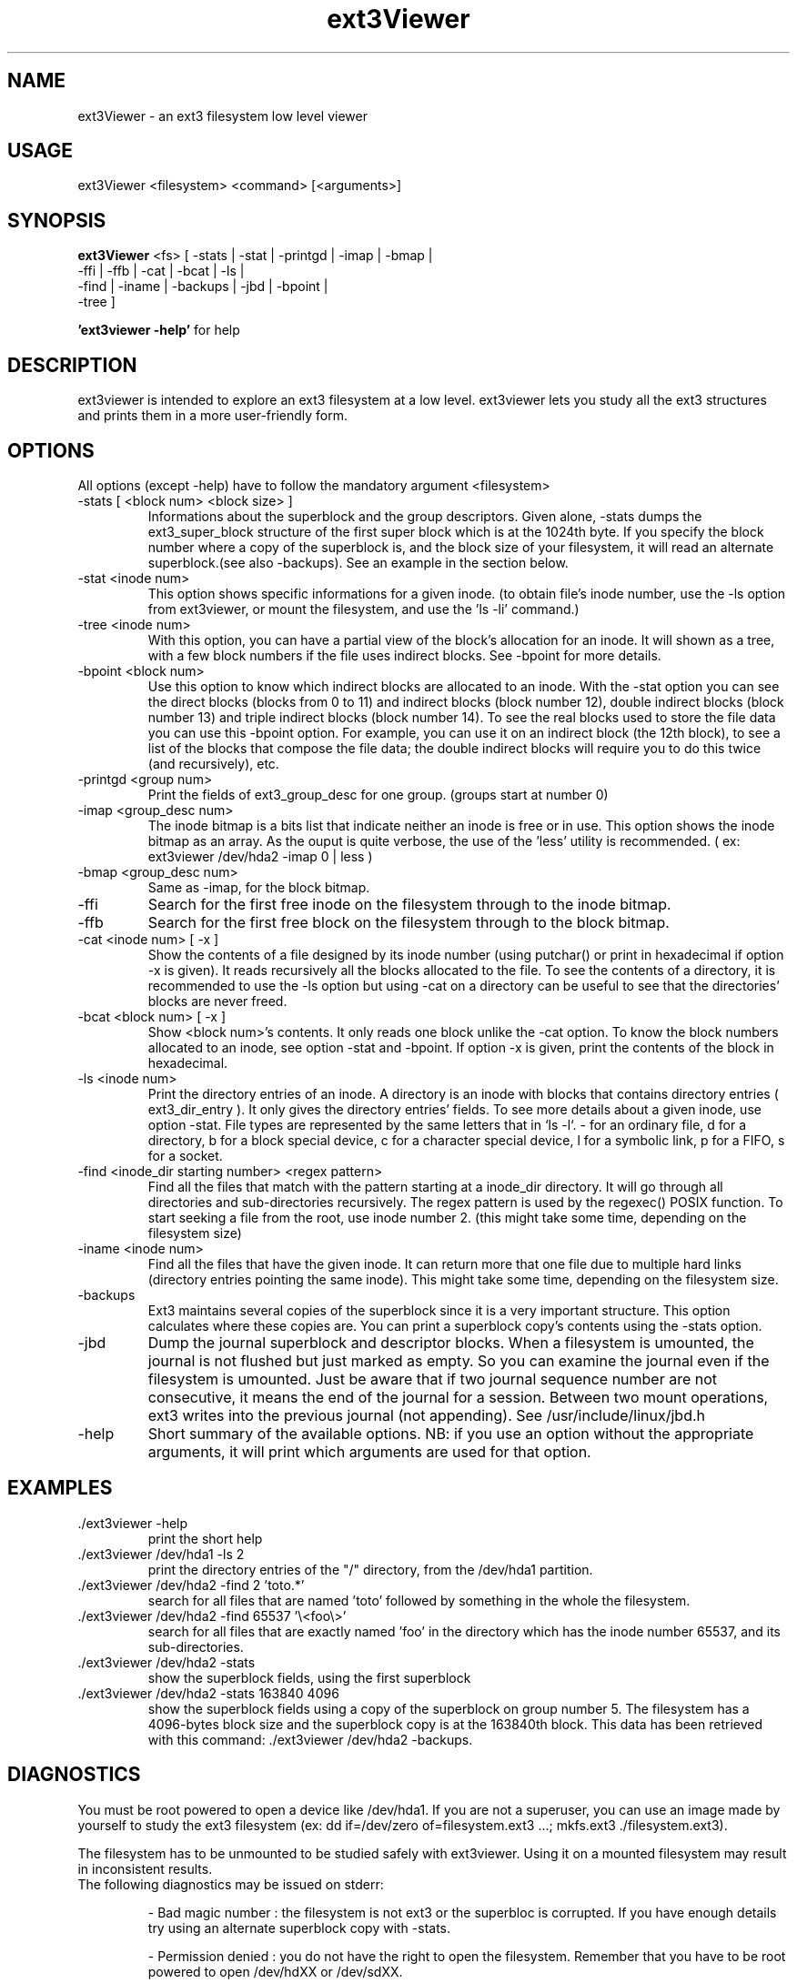 .TH ext3Viewer 1 2006-03-20 ext3Viewer\ version\ 1.0.2 ext3Viewer\ user\ manual
.SH NAME
ext3Viewer \- an ext3 filesystem low level viewer
.SH USAGE
ext3Viewer <filesystem> <command> [<arguments>]
.SH SYNOPSIS
.B ext3Viewer
<fs> [ -stats  | -stat  | -printgd | -imap | -bmap   |
                  -ffi    | -ffb   | -cat     | -bcat | -ls     |
                  -find   | -iname | -backups | -jbd  | -bpoint |
                  -tree   ]

.BR "'ext3viewer -help'"
for help
.SH DESCRIPTION
ext3viewer is intended to explore an ext3 filesystem at a low level. ext3viewer lets you study all the ext3 structures and prints them in a more user-friendly form.
.SH OPTIONS
All options (except -help) have to follow the mandatory argument <filesystem>
.IP "-stats [ <block num> <block size> ]"
Informations about the superblock and the group descriptors. Given alone, -stats dumps the ext3_super_block structure of the first super block which is at the 1024th byte. If you specify the block number where a copy of the superblock is, and the block size of your filesystem, it will read an alternate superblock.(see also -backups). See an example in the section below.
.IP "-stat  <inode num>"
This option shows specific informations for a given inode. (to obtain file's inode number, use the -ls option from ext3viewer, or mount the filesystem, and use the 'ls -li' command.)
.IP "-tree  <inode num>"
With this option, you can have a partial view of the block's allocation for an inode. It will shown as a tree, with a few block numbers if the file uses indirect blocks. See -bpoint for more details.
.IP "-bpoint  <block num>"
Use this option to know which indirect blocks are allocated to an inode. With the -stat option you can see the direct blocks (blocks from 0 to 11) and indirect blocks (block number 12), double indirect blocks (block number 13) and triple indirect blocks (block number 14). To see the real blocks used to store the file data you can use this -bpoint option. For example, you can use it on an indirect block (the 12th block), to see a list of the blocks that compose the file data; the double indirect blocks will require you to do this twice (and recursively), etc.
.IP "-printgd  <group num>"
Print the fields of ext3_group_desc for one group. (groups start at number 0)
.IP "-imap  <group_desc num>"
The inode bitmap is a bits list that indicate neither an inode is free or in use. This option shows the inode bitmap as an array. As the ouput is quite verbose, the use of the 'less' utility is recommended. ( ex: ext3viewer /dev/hda2 -imap 0 | less )
.IP "-bmap  <group_desc num>"
Same as -imap, for the block bitmap.
.IP "-ffi"
Search for the first free inode on the filesystem through to the inode bitmap.
.IP "-ffb"
Search for the first free block on the filesystem through to the block bitmap.
.IP "-cat  <inode num> [ -x ]"
Show the contents of a file designed by its inode number (using putchar() or print in hexadecimal if option -x is given). It reads recursively all the blocks allocated to the file. To see the contents of a directory, it is recommended to use the -ls option but using -cat on a directory can be useful to see that the directories' blocks are never freed.
.IP "-bcat  <block num> [ -x ]"
Show <block num>'s contents. It only reads one block unlike the -cat option. To know the block numbers allocated to an inode, see option -stat and -bpoint. If option -x is given, print the contents of the block in hexadecimal.
.IP "-ls  <inode num>"
Print the directory entries of an inode. A directory is an inode with blocks that contains directory entries ( ext3_dir_entry ). It only gives the directory entries' fields. To see more details about a given inode, use option -stat. File types are represented by the same letters that in `ls -l`.  - for an ordinary file, d for a directory, b for a block special device, c for a character special device, l for a symbolic link, p for a FIFO, s for a socket.
.IP "-find  <inode_dir starting number> <regex pattern>"
Find all the files that match with the pattern starting at a inode_dir directory. It will go through all directories and sub-directories recursively. The regex pattern is used by the regexec() POSIX function. To start seeking a file from the root, use inode number 2. (this might take some time, depending on the filesystem size)
.IP "-iname  <inode num>"
Find all the files that have the given inode. It can return more that one file due to multiple hard links (directory entries pointing the same inode). This might take some time, depending on the filesystem size.
.IP "-backups"
Ext3 maintains several copies of the superblock since it is a very important structure. This option calculates where these copies are. You can print a superblock copy's contents using the -stats option.
.IP "-jbd"
Dump the journal superblock and descriptor blocks. When a filesystem is umounted, the journal is not flushed but just marked as empty. So you can examine the journal even if the filesystem is umounted. Just be aware that if two journal sequence number are not consecutive, it means the end of the journal for a session. Between two mount operations, ext3 writes into the previous journal (not appending). See /usr/include/linux/jbd.h
.IP "-help"
Short summary of the available options. NB: if you use an option without the appropriate arguments, it will print which arguments are used for that option.
.SH EXAMPLES
.IP "./ext3viewer -help"
print the short help
.IP "./ext3viewer /dev/hda1 -ls 2"
print the directory entries of the "/" directory, from the  /dev/hda1 partition.
.IP "./ext3viewer /dev/hda2 -find 2 'toto.*'"
search for all files that are named 'toto' followed by something in the whole the filesystem.
.IP "./ext3viewer /dev/hda2 -find 65537 '\\\<foo\\\>'"
search for all files that are exactly named 'foo' in the directory which has the inode number 65537, and its sub\-directories.
.IP "./ext3viewer /dev/hda2 -stats"
show the superblock fields, using the first superblock
.IP "./ext3viewer /dev/hda2 -stats 163840 4096"
show the superblock fields using a copy of the superblock on group number 5. The filesystem has a 4096-bytes block size and the superblock copy is at the 163840th block. This data has been retrieved with this command: ./ext3viewer /dev/hda2 -backups.
.SH DIAGNOSTICS
You must be root powered to open a device like /dev/hda1. If you are not a superuser, you can use an image made by yourself to study the ext3 filesystem (ex: dd  if=/dev/zero  of=filesystem.ext3  ...; mkfs.ext3 ./filesystem.ext3).

The filesystem has to be unmounted to be studied safely with ext3viewer. Using it on a mounted filesystem may result in inconsistent results.
.IP "The following diagnostics may be issued on stderr:"

\- Bad magic number : the filesystem is not ext3 or the superbloc is corrupted. If you have enough details try using an alternate superblock copy with -stats.

\- Permission denied : you do not have the right to open the filesystem. Remember that you have to be root powered to open /dev/hdXX or /dev/sdXX.
.SH BUGS
If you see any bug, please send us a mail at <ext3viewer@free.fr> that explains how you have discovered it.
.SH CREDITS
ext3Viewer is distributed under the GNU public license. See the file COPYING for details.
.SH THANKS
Thanks to Konstantin Verchinine and Andrei Paskevich from whom we have 
learned a lot. Thanks to Julien Poitrat for his original idea and his e2view
project (2003).
.SH AUTHORS
\-\- Laurent Sebag <laurentsebag@free.fr>

\-\- Nathan Perianayagassamy <nathan.periana@yahoo.com>
.SH SEE ALSO
.BR debugfs (8),
.BR dumpe2fs (8),
.B /usr/include/linux/ext3_fs.h
.B /usr/include/linux/jbd.h

